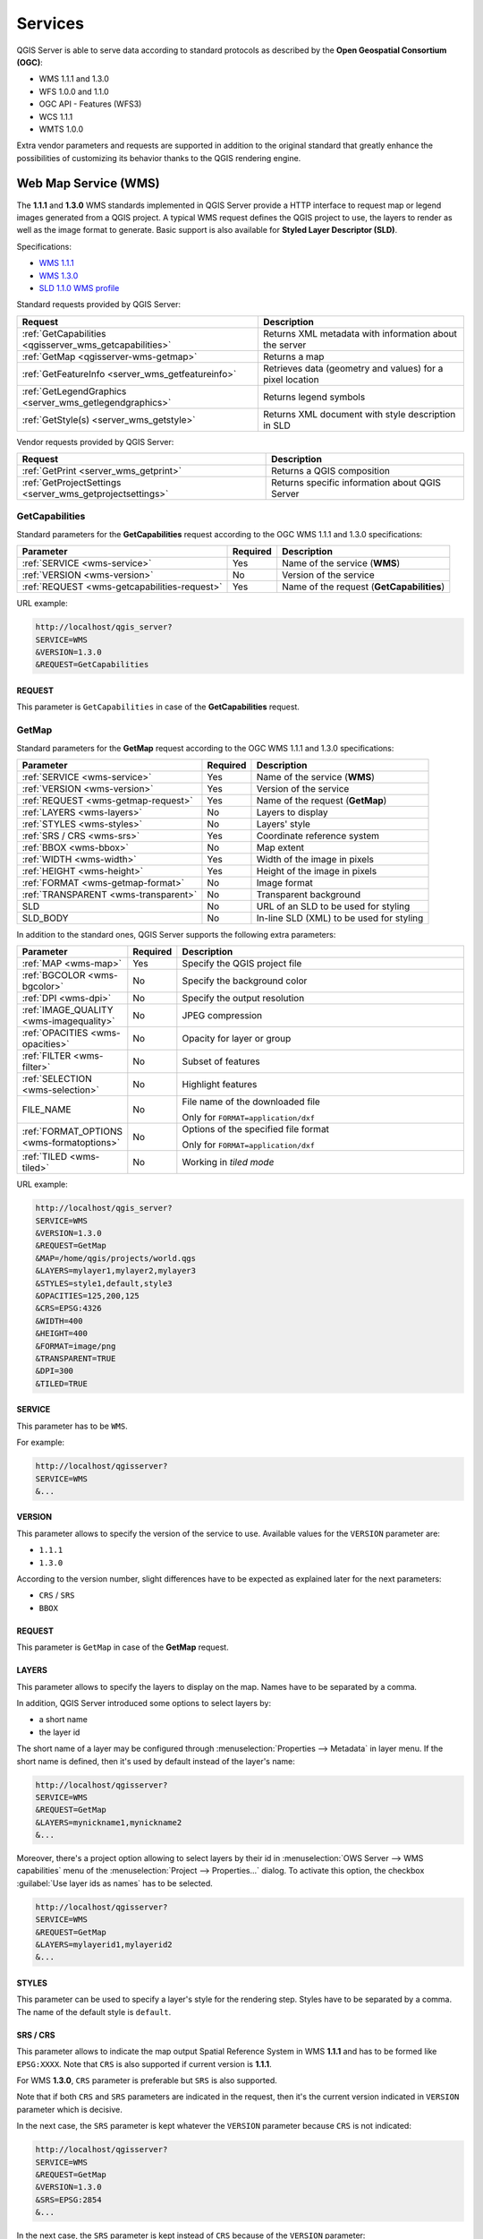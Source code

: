 ********
Services
********

.. only:: html

  .. contents::
    :local:
    :depth: 2


QGIS Server is able to serve data according to standard protocols as described
by the **Open Geospatial Consortium (OGC)**:

- WMS 1.1.1 and 1.3.0
- WFS 1.0.0 and 1.1.0
- OGC API - Features (WFS3)
- WCS 1.1.1
- WMTS 1.0.0

Extra vendor parameters and requests are supported in addition to the
original standard that greatly enhance the possibilities of customizing its
behavior thanks to the QGIS rendering engine.


Web Map Service (WMS)
=====================

The **1.1.1** and **1.3.0** WMS standards implemented in QGIS Server provide
a HTTP interface to request map or legend images generated from a QGIS project.
A typical WMS request defines the QGIS project to use, the layers to render as
well as the image format to generate. Basic support is also available for
**Styled Layer Descriptor (SLD)**.

Specifications:

- `WMS 1.1.1 <https://portal.ogc.org/files/?artifact_id=1081&amp;version=1&amp;format=pdf>`_
- `WMS 1.3.0 <https://portal.opengeospatial.org/files/?artifact_id=14416&format=pdf>`_
- `SLD 1.1.0 WMS profile <http://portal.opengeospatial.org/files/?artifact_id=22364&format=pdf>`_

Standard requests provided by QGIS Server:

.. csv-table::
   :header: "Request", "Description"
   :widths: auto

   ":ref:`GetCapabilities <qgisserver_wms_getcapabilities>`", "Returns XML metadata with information about the server"
   ":ref:`GetMap <qgisserver-wms-getmap>`", "Returns a map"
   ":ref:`GetFeatureInfo <server_wms_getfeatureinfo>`", "Retrieves data (geometry and values) for a pixel location"
   ":ref:`GetLegendGraphics <server_wms_getlegendgraphics>`", "Returns legend symbols"
   ":ref:`GetStyle(s) <server_wms_getstyle>`", "Returns XML document with style description in SLD"


Vendor requests provided by QGIS Server:

.. csv-table::
   :header: "Request", "Description"
   :widths: auto

   ":ref:`GetPrint <server_wms_getprint>`", "Returns a QGIS composition"
   ":ref:`GetProjectSettings <server_wms_getprojectsettings>`", "Returns specific information about QGIS Server"


.. _`qgisserver_wms_getcapabilities`:

GetCapabilities
---------------

Standard parameters for the **GetCapabilities** request according to the OGC
WMS 1.1.1 and 1.3.0 specifications:

.. csv-table::
   :header: "Parameter", "Required", "Description"
   :widths: auto

   ":ref:`SERVICE <wms-service>`", "Yes", "Name of the service (**WMS**)"
   ":ref:`VERSION <wms-version>`", "No", "Version of the service"
   ":ref:`REQUEST <wms-getcapabilities-request>`", "Yes", "Name of the request (**GetCapabilities**)"

URL example:

.. code-block:: none

  http://localhost/qgis_server?
  SERVICE=WMS
  &VERSION=1.3.0
  &REQUEST=GetCapabilities


.. _`wms-getcapabilities-request`:

REQUEST
^^^^^^^

This parameter is ``GetCapabilities`` in case of the **GetCapabilities**
request.



.. _`qgisserver-wms-getmap`:

GetMap
------

Standard parameters for the **GetMap** request according to the OGC
WMS 1.1.1 and 1.3.0 specifications:

.. csv-table::
   :header: "Parameter", "Required", "Description"
   :widths: auto

   ":ref:`SERVICE <wms-service>`", "Yes", "Name of the service (**WMS**)"
   ":ref:`VERSION <wms-version>`", "Yes", "Version of the service"
   ":ref:`REQUEST <wms-getmap-request>`", "Yes", "Name of the request (**GetMap**)"
   ":ref:`LAYERS <wms-layers>` ", "No", "Layers to display"
   ":ref:`STYLES <wms-styles>`", "No", "Layers' style"
   ":ref:`SRS / CRS <wms-srs>`", "Yes", "Coordinate reference system"
   ":ref:`BBOX <wms-bbox>`", "No", "Map extent"
   ":ref:`WIDTH <wms-width>`", "Yes", "Width of the image in pixels"
   ":ref:`HEIGHT <wms-height>`", "Yes", "Height of the image in pixels"
   ":ref:`FORMAT <wms-getmap-format>`", "No", "Image format"
   ":ref:`TRANSPARENT <wms-transparent>`", "No", "Transparent background"
   "SLD", "No", "URL of an SLD to be used for styling"
   "SLD_BODY", "No", "In-line SLD (XML) to be used for styling"


In addition to the standard ones, QGIS Server supports the following
extra parameters:


.. csv-table::
   :header: "Parameter", "Required", "Description"
   :widths: 20, 10, 65

   ":ref:`MAP <wms-map>`", "Yes", "Specify the QGIS project file"
   ":ref:`BGCOLOR <wms-bgcolor>`", "No", "Specify the background color"
   ":ref:`DPI <wms-dpi>`", "No", "Specify the output resolution"
   ":ref:`IMAGE_QUALITY <wms-imagequality>`", "No", "JPEG compression"
   ":ref:`OPACITIES <wms-opacities>`", "No", "Opacity for layer or group"
   ":ref:`FILTER <wms-filter>`", "No", "Subset of features"
   ":ref:`SELECTION <wms-selection>`", "No", "Highlight features"
   "FILE_NAME", "No", "File name of the downloaded file

   Only for ``FORMAT=application/dxf``"
   ":ref:`FORMAT_OPTIONS <wms-formatoptions>`", "No", "Options of the specified file format

   Only for ``FORMAT=application/dxf``"
   ":ref:`TILED <wms-tiled>`", "No", "Working in *tiled mode*"

URL example:

.. code-block:: none

  http://localhost/qgis_server?
  SERVICE=WMS
  &VERSION=1.3.0
  &REQUEST=GetMap
  &MAP=/home/qgis/projects/world.qgs
  &LAYERS=mylayer1,mylayer2,mylayer3
  &STYLES=style1,default,style3
  &OPACITIES=125,200,125
  &CRS=EPSG:4326
  &WIDTH=400
  &HEIGHT=400
  &FORMAT=image/png
  &TRANSPARENT=TRUE
  &DPI=300
  &TILED=TRUE


.. _`wms-service`:

SERVICE
^^^^^^^

This parameter has to be ``WMS``.

For example:

.. code-block:: none

  http://localhost/qgisserver?
  SERVICE=WMS
  &...


.. _`wms-version`:

VERSION
^^^^^^^

This parameter allows to specify the version of the service to use.
Available values for the ``VERSION`` parameter are:

- ``1.1.1``
- ``1.3.0``

According to the version number, slight differences have to be expected
as explained later for the next parameters:

- ``CRS`` / ``SRS``
- ``BBOX``


.. _`wms-getmap-request`:

REQUEST
^^^^^^^

This parameter is ``GetMap`` in case of the **GetMap** request.


.. _`wms-layers`:

LAYERS
^^^^^^

This parameter allows to specify the layers to display on the map.
Names have to be separated by a comma.

In addition, QGIS Server introduced some options to select layers by:

* a short name
* the layer id

The short name of a layer may be configured through
:menuselection:`Properties --> Metadata` in layer menu.
If the short name is defined, then it's used by default instead of the
layer's name:

.. code-block:: none

  http://localhost/qgisserver?
  SERVICE=WMS
  &REQUEST=GetMap
  &LAYERS=mynickname1,mynickname2
  &...

Moreover, there's a project option allowing to select layers by their
id in :menuselection:`OWS Server --> WMS capabilities` menu of the
:menuselection:`Project --> Properties...` dialog.
To activate this option, the checkbox
:guilabel:`Use layer ids as names` has to be selected.

.. code-block:: none

  http://localhost/qgisserver?
  SERVICE=WMS
  &REQUEST=GetMap
  &LAYERS=mylayerid1,mylayerid2
  &...


.. _`wms-styles`:

STYLES
^^^^^^

This parameter can be used to specify a layer's style for the
rendering step.
Styles have to be separated by a comma. The name of the default style
is ``default``.


.. _`wms-srs`:

SRS / CRS
^^^^^^^^^

This parameter allows to indicate the map output Spatial Reference
System in WMS **1.1.1** and has to be formed like ``EPSG:XXXX``.
Note that ``CRS`` is also supported if current version is **1.1.1**.

For WMS **1.3.0**, ``CRS`` parameter is preferable but ``SRS`` is also
supported.

Note that if both ``CRS`` and ``SRS`` parameters are indicated in the
request, then it's the current version indicated in ``VERSION``
parameter which is decisive.

In the next case, the ``SRS`` parameter is kept whatever the
``VERSION`` parameter because ``CRS`` is not indicated:

.. code-block:: none

  http://localhost/qgisserver?
  SERVICE=WMS
  &REQUEST=GetMap
  &VERSION=1.3.0
  &SRS=EPSG:2854
  &...

In the next case, the ``SRS`` parameter is kept instead of ``CRS``
because of the ``VERSION`` parameter:

.. code-block:: none

  http://localhost/qgisserver?
  SERVICE=WMS
  &REQUEST=GetMap
  &VERSION=1.1.1
  &CRS=EPSG:4326
  &SRS=EPSG:2854
  &...

In the next case, the ``CRS`` parameter is kept instead of ``SRS``
because of the ``VERSION`` parameter:

.. code-block:: none

  http://localhost/qgisserver?
  SERVICE=WMS
  &REQUEST=GetMap
  &VERSION=1.3.0
  &CRS=EPSG:4326
  &SRS=EPSG:2854
  &...


.. _`wms-bbox`:

BBOX
^^^^

This parameter allows to specify the map extent with units according
to the current CRS. Coordinates have to be separated by a comma.

The ``BBOX`` parameter is formed like ``min_a,min_b,max_a,max_b`` but ``a`` and
``b`` axis definition is different according to the current ``VERSION``
parameter:

* in WMS **1.1.1**, the axis ordering is always east/north
* in WMS **1.3.0**, the axis ordering depends on the CRS authority

For example in case of ``EPSG:4326`` and WMS **1.1.1**, ``a`` is the longitude
(east) and ``b`` the latitude (north), leading to a request like:

.. code-block:: none

  http://localhost/qgisserver?
  SERVICE=WMS
  &REQUEST=GetMap
  &VERSION=1.1.1
  &SRS=epsg:4326
  &BBOX=-180,-90,180,90
  &...

But in case of WMS **1.3.0**, the axis ordering defined in the EPSG database is
north/east so ``a`` is the latitude and ``b`` the longitude:

.. code-block:: none

  http://localhost/qgisserver?
  SERVICE=WMS
  &REQUEST=GetMap
  &VERSION=1.3.0
  &CRS=epsg:4326
  &BBOX=-90,-180,90,180
  &...


.. _`wms-width`:

WIDTH
^^^^^

This parameter allows to specify the width in pixels of the output
image.


.. _`wms-height`:

HEIGHT
^^^^^^

This parameter allows to specify the height in pixels of the output
image.


.. _`wms-getmap-format`:

FORMAT
^^^^^^

This parameter may be used to specify the format of map image.
Available values are:

* ``jpg``
* ``jpeg``
* ``image/jpeg``
* ``image/png``
* ``image/png; mode=1bit``
* ``image/png; mode=8bit``
* ``image/png; mode=16bit``
* ``application/dxf``
  Only layers that have read access in the WFS service are exported in
  the DXF format.

  URL example:

  .. code-block:: none

   http://localhost/qgisserver?
   SERVICE=WMS&VERSION=1.3.0
   &REQUEST=GetMap
   &FORMAT=application/dxf
   &LAYERS=Haltungen,Normschacht,Spezialbauwerke
   &STYLES=
   &CRS=EPSG%3A21781&BBOX=696136.28844801,245797.12108743,696318.91114315,245939.25832905
   &WIDTH=1042
   &HEIGHT=811
   &FORMAT_OPTIONS=MODE:SYMBOLLAYERSYMBOLOGY;SCALE:250&FILE_NAME=plan.dxf

.. _`wms-transparent`:

TRANSPARENT
^^^^^^^^^^^

This boolean parameter can be used to specify the background
transparency.
Available values are (not case sensitive):

- ``TRUE``
- ``FALSE``

However, this parameter is ignored if the format of the map image
indicated with ``FORMAT`` is different from PNG.


.. _`wms-map`:

MAP
^^^

This parameter allows to define the QGIS project file to use.

As mentioned in :ref:`GetMap parameters table <qgisserver-wms-getmap>`,
``MAP`` is mandatory because a request needs a QGIS project to
actually work.
However, the ``QGIS_PROJECT_FILE`` environment variable may be used to
define a default QGIS project.
In this specific case, ``MAP`` is not longer a required parameter.
For further information you may refer to :ref:`server_env_variables`.


.. _`wms-bgcolor`:

BGCOLOR
^^^^^^^

This parameter allows to indicate a background color for the map image.
However it cannot be combined with ``TRANSPARENT`` parameter in case of
PNG images (transparency takes priority). The colour may be literal or
in hexadecimal notation.

URL example with the literal notation:

.. code-block:: none

  http://localhost/qgisserver?
  SERVICE=WMS
  &REQUEST=GetMap
  &VERSION=1.3.0
  &BGCOLOR=green
  &...

URL example with the hexadecimal notation:

.. code-block:: none

  http://localhost/qgisserver?
  SERVICE=WMS
  &REQUEST=GetMap
  &VERSION=1.3.0
  &BGCOLOR=0x00FF00
  &...


.. _`wms-dpi`:

DPI
^^^

This parameter can be used to specify the requested output resolution.


.. _`wms-imagequality`:

IMAGE_QUALITY
^^^^^^^^^^^^^

This parameter is only used for JPEG images. By default, the JPEG
compression is ``-1``.

You can change the default per QGIS project in the
:menuselection:`OWS Server --> WMS capabilities` menu of the
:menuselection:`Project --> Properties...` dialog.
If you want to override it in a ``GetMap`` request you can do it using
the ``IMAGE_QUALITY`` parameter.


.. _`wms-opacities`:

OPACITIES
^^^^^^^^^

Comma separated list of opacity values.
Opacity can be set on layer or group level. Allowed values range from
0 (fully transparent) to 255 (fully opaque).


.. _`wms-filter`:

FILTER
^^^^^^

A subset of layers can be selected with the ``FILTER`` parameter.
The syntax is basically the same as for the QGIS subset string.
However, there are some restrictions to avoid SQL injections into
databases via QGIS Server.
If a dangerous string is found in the parameter, QGIS Server will
return the next error:

.. code-block:: none

  <ServiceExceptionReport>
    <ServiceException code="Security">The filter string XXXXXXXXX has been rejected because of security reasons.
    Note: Text strings have to be enclosed in single or double quotes. A space between each word / special character is mandatory.
    Allowed Keywords and special characters are IS,NOT,NULL,AND,OR,IN,=,<,=<,>,>=,!=,',',(,),DMETAPHONE,SOUNDEX.
    Not allowed are semicolons in the filter expression.</ServiceException>
  </ServiceExceptionReport>


URL example:

.. code-block:: none

  http://localhost/qgisserver?
  SERVICE=WMS
  &REQUEST=GetMap
  &LAYERS=mylayer1,mylayer2,mylayer3
  &FILTER=mylayer1:"col1";mylayer1,mylayer2:"col2" = 'blabla'
  &...

In this example, the same filter (field ``col2`` equals the string
``blabla``) is applied to layers ``mylayer1`` and ``mylayer2``, while
the filter on ``col1`` is only applied to ``mylayer1``.

.. note::

  It is possible to make attribute searches via GetFeatureInfo and omit
  the X/Y parameter if a FILTER is there. QGIS Server then returns info
  about the matching features and generates a combined bounding box in
  the XML output.


.. _`wms-selection`:

SELECTION
^^^^^^^^^

The ``SELECTION`` parameter can highlight features from one or more
layers.
Vector features can be selected by passing comma separated lists with
feature ids.

.. code-block:: none

  http://localhost/qgisserver?
  SERVICE=WMS
  &REQUEST=GetMap
  &LAYERS=mylayer1,mylayer2
  &SELECTION=mylayer1:3,6,9;mylayer2:1,5,6
  &...

The following image presents the response from a GetMap request using
the ``SELECTION`` option e.g.
``http://myserver.com/...&SELECTION=countries:171,65``.

As those features id's correspond in the source dataset to **France**
and **Romania** they're highlighted in yellow.

.. _figure_server_selection:

.. figure:: img/server_selection_parameter.png
  :align: center

  Server response to a GetMap request with SELECTION parameter

.. _`wms-formatoptions`:

FORMAT-OPTIONS
^^^^^^^^^^^^^^

This parameter can be used to specify options for the selected format.
Only for ``FORMAT=application/dxf``.
A list of key:value pairs separated by semicolon:

* SCALE: to be used for symbology rules, filters and styles (not
  actual scaling of the data - data remains in the original scale).
* MODE: corresponds to the export options offered in the QGIS
  Desktop DXF export dialog. Possible values are ``NOSYMBOLOGY``,
  ``FEATURESYMBOLOGY`` and ``SYMBOLLAYERSYMBOLOGY``.
* LAYERSATTRIBUTES: specify a field that contains values for DXF
  layer names - if not specified, the original QGIS layer names are used.
* USE_TITLE_AS_LAYERNAME: if enabled, the title of the layer will
  be used as layer name.
* CODEC: specify a codec to be used for encoding. Default is ``ISO-8859-1``
  check the QGIS desktop DXF export dialog for valid values.
* NO_MTEXT: Use TEXT instead of MTEXT for labels.
* FORCE_2D: Force 2D output. This is required for polyline width.

.. _`wms-tiled`:

TILED
^^^^^

For performance reasons, QGIS Server can be used in tiled mode.
In this mode, the client requests several small fixed size tiles, and assembles
them to form the whole map. Doing this, symbols at or near the
boundary between two tiles may appeared cut, because they are only present in
one of the tile.

Set the ``TILED`` parameter to ``TRUE`` to tell QGIS Server to work in
*tiled* mode, and to apply the *Tile buffer* configured in the QGIS
project (see :ref:`Creatingwmsfromproject`).

When ``TILED`` is ``TRUE`` and when a non-zero Tile buffer is
configured in the QGIS project, features outside the tile extent are
drawn to avoid cut symbols at tile boundaries.

``TILED`` defaults to ``FALSE``.


.. _server_wms_getstyle:

GetStyle(s)
-----------

Standard parameters for the **GetStyle** (or **GetStyles**) request according
to the OGC WMS 1.1.1 specifications:

.. csv-table::
   :header: "Parameter", "Required", "Description"
   :widths: auto

   ":ref:`SERVICE <wms-service>`", "Yes", "Name of the service (**WMS**)"
   ":ref:`REQUEST <wms-getstyle-request>`", "Yes", "Name of the request (**GetStyle** or **GetStyles**)"
   ":ref:`LAYERS <wms-layers>`", "Yes", "Layers to query"


URL example:

.. code-block:: none

  http://localhost/qgisserver?
  SERVICE=WMS
  &REQUEST=GetStyles
  &LAYERS=mylayer1,mylayer2

.. _`wms-getstyle-request`:

REQUEST
^^^^^^^

This parameter is ``GetStyle`` or ``GetStyles``.


.. _server_wms_getfeatureinfo:

GetFeatureInfo
--------------

Standard parameters for the **GetFeatureInfo** request according to
the OGC WMS 1.1.1 and 1.3.0 specifications:

.. csv-table::
   :header: "Parameter", "Required", "Description"
   :widths: auto

   ":ref:`SERVICE <wms-service>`", "Yes", "Name of the service (**WMS**)"
   ":ref:`VERSION <wms-version>`", "No", "Version of the service"
   ":ref:`REQUEST <wms-getfeatureinfo-request>`", "Yes", "Name of the request (**GetFeatureInfo**)"
   ":ref:`QUERY_LAYERS <wms-querylayers>`", "Yes", "Layers to query"
   ":ref:`LAYERS <wms-layers>`", "Yes", "Layers to display (identical to `QUERY_LAYERS`)"
   ":ref:`STYLES <wms-styles>`", "No", "Layers' style"
   ":ref:`SRS / CRS <wms-srs>`", "Yes", "Coordinate reference system"
   ":ref:`BBOX <wms-bbox>`", "No", "Map extent"
   ":ref:`WIDTH <wms-width>`", "Yes", "Width of the image in pixels"
   ":ref:`HEIGHT <wms-height>`", "Yes", "Height of the image in pixels"
   ":ref:`TRANSPARENT <wms-transparent>`", "No", "Transparent background"
   ":ref:`INFO_FORMAT <wms-infoformat>`", "No", "Output format"
   ":ref:`FEATURE_COUNT <wms-featurecount>`", "No", "Maximum number of features to return"
   ":ref:`I <wms-i>`", "No", "Pixel column of the point to query"
   ":ref:`X <wms-x>`", "No", "Same as `I` parameter, but in WMS 1.1.1"
   ":ref:`J <wms-j>`", "No", "Pixel row of the point to query"
   ":ref:`Y <wms-y>`", "No", "Same as `J` parameter, but in WMS 1.1.1"
   "WMS_PRECISION", "No", "The precision (number of digits) to be used
   when returning geometry (see :ref:`how to add geometry to feature response <addGeometryToFeatureResponse>`).
   The default value is ``-1`` meaning that the precision defined in the project is used."


In addition to the standard ones, QGIS Server supports the following
extra parameters:


.. csv-table::
   :header: "Parameter", "Required", "Description"
   :widths: auto

   ":ref:`MAP <wms-map>`", "Yes", "Specify the QGIS project file"
   ":ref:`FILTER <wms-filter>`", "No", "Subset of features"
   ":ref:`FI_POINT_TOLERANCE <wms-fipointtolerance>`", "No", "Tolerance in pixels for point layers"
   ":ref:`FI_LINE_TOLERANCE <wms-filinetolerance>`", "No", "Tolerance in pixels for line layers"
   ":ref:`FI_POLYGON_TOLERANCE <wms-fipolygontolerance>`", "No", "Tolerance in pixels for polygon layers"
   ":ref:`FILTER_GEOM <wms-filtergeom>`", "No", "Geometry filtering"
   ":ref:`WITH_MAPTIP <wms-withmaptip>`", "No", "Add map tips to the output"
   ":ref:`WITH_GEOMETRY <wms-withgeometry>`", "No", "Add geometry to the output"


URL example:

.. code-block:: none

  http://localhost/qgisserver?
  SERVICE=WMS
  &VERSION=1.3.0
  &REQUEST=GetMap
  &MAP=/home/qgis/projects/world.qgs
  &LAYERS=mylayer1,mylayer2,mylayer3
  &CRS=EPSG:4326
  &WIDTH=400
  &HEIGHT=400
  &INFO_FORMAT=text/xml
  &TRANSPARENT=TRUE
  &QUERY_LAYERS=mylayer1
  &FEATURE_COUNT=3
  &I=250
  &J=250


.. _`wms-getfeatureinfo-request`:

REQUEST
^^^^^^^

This parameter is ``GetFeatureInfo`` in case of the **GetFeatureInfo** request.

.. _`wms-infoformat`:

INFO_FORMAT
^^^^^^^^^^^

This parameter may be used to specify the format of the result.
Available values are:

- ``text/xml``
- ``text/html``
- ``text/plain``
- ``application/vnd.ogc.gml``
- ``application/json``

.. _`wms-querylayers`:

QUERY_LAYERS
^^^^^^^^^^^^

This parameter specifies the layers to display on the map.
Names are separated by a comma.

In addition, QGIS Server introduces options to select layers by:

* short name
* layer id

See the ``LAYERS`` parameter defined in
:ref:`GetMap <wms-layers>` for more information.

.. _`wms-featurecount`:

FEATURE_COUNT
^^^^^^^^^^^^^

This parameter specifies the maximum number of features per layer to
return.
For example if ``QUERY_LAYERS`` is set to ``layer1,layer2`` and
``FEATURE_COUNT`` is set to ``3`` then a maximum of 3 features from
layer1 will be returned.
Likewise a maximun of 3 features from layer2 will be returned.

By default, only 1 feature per layer is returned.

.. _`wms-i`:

I
^

This parameter, defined in WMS 1.3.0, allows you to specify the pixel
column of the query point.

.. _`wms-x`:

X
^

Same parameter as ``I``, but defined in WMS 1.1.1.

.. _`wms-j`:

J
^

This parameter, defined in WMS 1.3.0, allows you to specify the pixel
row of the query point.

.. _`wms-y`:

Y
^

Same parameter as ``J``, but defined in WMS 1.1.1.

.. _`wms-fipointtolerance`:

FI_POINT_TOLERANCE
^^^^^^^^^^^^^^^^^^

This parameter specifies the tolerance in pixels for point layers.

.. _`wms-filinetolerance`:

FI_LINE_TOLERANCE
^^^^^^^^^^^^^^^^^

This parameter specifies the tolerance in pixels for line layers.

.. _`wms-fipolygontolerance`:

FI_POLYGON_TOLERANCE
^^^^^^^^^^^^^^^^^^^^

This parameter specifies the tolerance in pixels for polygon layers.

.. _`wms-filtergeom`:

FILTER_GEOM
^^^^^^^^^^^

This parameter specifies a WKT geometry with which features have to
intersect.

.. _`wms-withmaptip`:

WITH_MAPTIP
^^^^^^^^^^^

This parameter specifies whether to add map tips to the output.

Available values are (not case sensitive):

- ``TRUE``
- ``FALSE``

.. _`wms-withgeometry`:

WITH_GEOMETRY
^^^^^^^^^^^^^

This parameter specifies whether to add geometries to the output. To use
this feature you must first enable the :guilabel:`Add geometry to feature response`
option in the QGIS project. See :ref:`Configure your project <Creatingwmsfromproject>`.

Available values are (not case sensitive):

- ``TRUE``
- ``FALSE``


.. _server_wms_getprint:

GetPrint
--------

QGIS Server has the capability to create print layout output in pdf or
pixel format.
Print layout windows in the published project are used as templates.
In the **GetPrint** request, the client has the possibility to specify
parameters of the contained layout maps and labels.

Parameters for the **GetPrint** request:

.. csv-table::
   :header: "Parameter", "Required", "Description"
   :widths: auto

   ":ref:`MAP <wms-map>`", "Yes", "Specify the QGIS project file"
   ":ref:`SERVICE <wms-service>`", "Yes", "Name of the service (**WMS**)"
   ":ref:`VERSION <wms-version>`", "No", "Version of the service"
   ":ref:`REQUEST <wms-getprint-request>`", "Yes", "Name of the request (**GetPrint**)"
   ":ref:`LAYERS <wms-layers>`", "No", "Layers to display"
   ":ref:`TEMPLATE <wms-template>`", "Yes", "Layout template to use"
   ":ref:`SRS / CRS <wms-srs>`", "Yes", "Coordinate reference system"
   ":ref:`FORMAT <wms-getprint-format>`", "No", "Output format"
   ":ref:`ATLAS_PK <wms-atlaspk>`", "No", "Atlas features"
   ":ref:`STYLES <wms-styles>`", "No", "Layers' style"
   ":ref:`TRANSPARENT <wms-transparent>`", "No", "Transparent background"
   ":ref:`OPACITIES <wms-opacities>`", "No", "Opacity for layer or group"
   ":ref:`SELECTION <wms-selection>`", "No", "Highlight features"
   ":ref:`mapX:EXTENT <wms-mapextent>`", "No", "Extent of the map 'X'"
   ":ref:`mapX:LAYERS <wms-maplayers>`", "No", "Layers of the map 'X'"
   ":ref:`mapX:STYLES <wms-mapstyles>`", "No", "Layers' style of the map 'X'"
   ":ref:`mapX:SCALE <wms-mapscale>`", "No", "Layers' scale of the map 'X'"
   ":ref:`mapX:ROTATION <wms-maprotation>`", "No", "Rotation  of the map 'X'"
   ":ref:`mapX:GRID_INTERVAL_X <wms-mapgridintervalx>`", "No", "Grid interval on x axis of the map 'X'"
   ":ref:`mapX:GRID_INTERVAL_Y <wms-mapgridintervaly>`", "No", "Grid interval on y axis of the map 'X'"


URL example:

.. code-block:: none

  http://localhost/qgisserver?
  SERVICE=WMS
  &VERSION=1.3.0
  &REQUEST=GetPrint
  &MAP=/home/qgis/projects/world.qgs
  &CRS=EPSG:4326
  &FORMAT=png
  &TEMPLATE=Layout%201
  &map0:EXTENT=-180,-90,180,90
  &map0:LAYERS=mylayer1,mylayer2,mylayer3
  &map0:OPACITIES=125,200,125
  &map0:ROTATION=45

Note that the layout template may contain more than one map.
In this way, if you want to configure a specific map, you have to use
``mapX:`` parameters where ``X`` is a positive number that you can
retrieve thanks to the **GetProjectSettings** request.

For example:

.. code-block:: xml

    <WMS_Capabilities>
    ...
    <ComposerTemplates xsi:type="wms:_ExtendedCapabilities">
    <ComposerTemplate width="297" height="210" name="Druckzusammenstellung 1">
    <ComposerMap width="171" height="133" name="map0"/>
    <ComposerMap width="49" height="46" name="map1"/></ComposerTemplate>
    </ComposerTemplates>
    ...
    </WMS_Capabilities>


.. _`wms-getprint-request`:

REQUEST
^^^^^^^

This parameter has to be ``GetPrint`` for the **GetPrint** request.

.. _`wms-template`:

TEMPLATE
^^^^^^^^

This parameter can be used to specify the name of a layout template
to use for printing.

.. _`wms-getprint-format`:

FORMAT
^^^^^^

This parameter specifies the format of map image. Available values are:

- ``png`` (default value)
- ``image/png``
- ``jpg``
- ``jpeg``
- ``image/jpeg``
- ``svg``
- ``image/svg``
- ``image/svg+xml``
- ``pdf``
- ``application/pdf``

If the ``FORMAT`` parameter is different from one of these values,
then an exception is returned.

.. _`wms-atlaspk`:

ATLAS_PK
^^^^^^^^

This parameter allows activation of Atlas rendering by indicating
which features we want to print.
In order to retrieve an atlas with all features, the ``*`` symbol may
be used (according to the maximum number of features allowed in the
project configuration).

When ``FORMAT`` is ``pdf``, a single PDF document combining the feature
pages is returned.
For all other formats, a single page is returned.

.. _`wms-mapextent`:

mapX:EXTENT
^^^^^^^^^^^

This parameter specifies the extent for a layout map item as
xmin,ymin,xmax,ymax.

.. _`wms-maprotation`:

mapX:ROTATION
^^^^^^^^^^^^^

This parameter specifies the map rotation in degrees.

.. _`wms-mapgridintervalx`:

mapX:GRID_INTERVAL_X
^^^^^^^^^^^^^^^^^^^^

This parameter specifies the grid line density in the X direction.

.. _`wms-mapgridintervaly`:

mapX:GRID_INTERVAL_Y
^^^^^^^^^^^^^^^^^^^^

This parameter specifies the grid line density in the Y direction.

.. _`wms-mapscale`:

mapX:SCALE
^^^^^^^^^^

This parameter specifies the map scale for a layout map item.
This is useful to ensure scale based visibility of layers and
labels even if client and server may have different algorithms to
calculate the scale denominator.

.. _`wms-maplayers`:

mapX:LAYERS
^^^^^^^^^^^

This parameter specifies the layers for a layout map item. See
:ref:`GetMap Layers <wms-layers>` for more information on
this parameter.

.. _`wms-mapstyles`:

mapX:STYLES
^^^^^^^^^^^

This parameter specifies the layers' styles defined in a specific
layout map item.
See :ref:`GetMap Styles <wms-styles>` for more information on
this parameter.


.. _server_wms_getlegendgraphics:

GetLegendGraphics
-----------------

Several additional parameters are available to change the size of the
legend elements:

* **BOXSPACE** space between legend frame and content (mm)
* **FORMAT**, ``image/jpeg``, ``image/png`` or ``application/json``.
  For JSON, symbols are encoded with Base64 and most other options related to
  layout or fonts are not taken into account because the legend must be built
  on the client side.
* **LAYERSPACE** vertical space between layers (mm)
* **LAYERTITLESPACE** vertical space between layer title and items
  following (mm)
* **SYMBOLSPACE** vertical space between symbol and item following
  (mm)
* **ICONLABELSPACE** horizontal space between symbol and label text
  (mm)
* **SYMBOLWIDTH** width of the symbol preview (mm)
* **SYMBOLHEIGHT** height of the symbol preview (mm)

These parameters change the font properties for layer titles and item
labels:

* **LAYERFONTFAMILY / ITEMFONTFAMILY** font family for layer
  title / item text
* **LAYERFONTBOLD / ITEMFONTBOLD** ``TRUE`` to use a bold font
* **LAYERFONTSIZE / ITEMFONTSIZE** Font size in point
* **LAYERFONTITALIC / ITEMFONTITALIC** ``TRUE`` to use italic font
* **LAYERFONTCOLOR / ITEMFONTCOLOR** Hex color code (e.g. ``#FF0000``
  for red)
* **LAYERTITLE** ``FALSE`` to get only the legend graphics without layer title
* **RULELABEL**:

  * ``FALSE`` legend graphics without item labels
  * ``AUTO`` hide item label for layers with :guilabel:`Single symbol` rendering

Content based legend. These parameters let the client request a legend
showing only the symbols for the features falling into the requested
area:

* **BBOX** the geographical area for which the legend should be built
* **CRS / SRS** the coordinate reference system adopted to define the
  BBOX coordinates
* **SRCWIDTH / SRCHEIGHT** if set these should match the WIDTH and HEIGHT
  parameters of the GetMap request, to let QGIS Server scale symbols according
  to the map view image size.

Content based legend features are based on the `UMN MapServer
implementation:
<https://www.mapserver.org/development/rfc/ms-rfc-101.html>`_

* **SHOWFEATURECOUNT** if set to ``TRUE`` adds in the legend the
  feature count of the features like in the following image:

  .. figure:: img/getfeaturecount_legend.png
    :align: center

* **RULE** set it to a given rule name to get only the named rule symbol
* **WIDTH/HEIGHT** the generated legend image size if the **RULE** parameter is set


.. _server_wms_getprojectsettings:

GetProjectSettings
------------------

This request type works similar to **GetCapabilities**, but it is more
specific to QGIS Server and allows a client to read additional
information which is not available in the GetCapabilities output:

* initial visibility of layers
* information about vector attributes and their edit types
* information about layer order and drawing order
* list of layers published in WFS
* show if a group in the layer tree is :ref:`mutually exclusive <group_layers_interact>`


Web Feature Service (WFS)
=========================

The **1.0.0** and **1.1.0** WFS standards implemented in QGIS Server
provide a HTTP interface to query geographic features from a QGIS
project.
A typical WFS request defines the QGIS project to use and the layer to
query.

Specifications document according to the version number of the service:

- `WFS 1.0.0 <http://portal.opengeospatial.org/files/?artifact_id=7176>`_
- `WFS 1.1.0 <http://portal.opengeospatial.org/files/?artifact_id=8339>`_

Standard requests provided by QGIS Server:

.. csv-table::
   :header: "Request", "Description"
   :widths: auto

   "GetCapabilities", "Returns XML metadata with information about the server"
   "GetFeature", "Returns a selection of features"
   "DescribeFeatureType", "Returns a description of feature types and properties"
   "Transaction", "Allows features to be inserted, updated or deleted"


.. _`qgisserver-wfs-getfeature`:

GetFeature
----------

Standard parameters for the **GetFeature** request according to the
OGC WFS 1.0.0 and 1.1.0 specifications:

.. csv-table::
   :header: "Parameter", "Required", "Description"
   :widths: auto

   "SERVICE", "Yes", "Name of the service"
   "VERSION", "No", "Version of the service"
   "REQUEST", "Yes", "Name of the request"
   "TYPENAME", "No", "Name of layers"
   "OUTPUTFORMAT", "No", "Output Format"
   "RESULTTYPE", "No", "Type of the result"
   "PROPERTYNAME", "No", "Name of properties to return"
   "MAXFEATURES", "No", "Maximum number of features to return"
   "SRSNAME", "No", "Coordinate reference system"
   "FEATUREID", "No", "Filter the features by ids"
   "FILTER", "No", "OGC Filter Encoding"
   "BBOX", "No", "Map Extent"
   "SORTBY", "No", "Sort the results"


In addition to the standard ones, QGIS Server supports the following
extra parameters:


.. csv-table::
   :header: "Parameter", "Required", "Description"
   :widths: auto

   "MAP", "Yes", "Specify the QGIS project file"
   "STARTINDEX", "No", "Paging"
   "GEOMETRYNAME", "No", "Type of geometry to return"
   "EXP_FILTER", "No", "Expression filtering"


SERVICE
^^^^^^^

This parameter has to be ``WFS`` in case of the **GetFeature**
request.

For example:

.. code-block:: none

  http://localhost/qgisserver?
  SERVICE=WFS
  &...


VERSION
^^^^^^^

This parameter allows to specify the version of the service to use.
Available values for the ``VERSION`` parameter are:

- ``1.0.0``
- ``1.1.0``

If no version is indicated in the request, then ``1.1.0`` is used by
default.

URL example:

.. code-block:: none

  http://localhost/qgisserver?
  SERVICE=WFS
  &VERSION=1.1.0
  &...


REQUEST
^^^^^^^

This parameter is ``GetFeature`` in case of the **GetFeature**
request.

URL example:

.. code-block:: none

  http://localhost/qgisserver?
  SERVICE=WFS
  &VERSION=1.1.0
  &REQUEST=GetFeature
  &...


RESULTTYPE
^^^^^^^^^^

This parameter may be used to specify the kind of result to return.
Available values are:

- ``results``: the default behavior
- ``hits``: returns only a feature count

URL example:

.. code-block:: none

  http://localhost/qgisserver?
  SERVICE=WFS
  &VERSION=1.1.0
  &REQUEST=GetFeature
  &RESULTTYPE=hits
  &...


GEOMETRYNAME
^^^^^^^^^^^^

This parameter can be used to specify the kind of geometry to return
for features. Available values are:

- ``extent``
- ``centroid``
- ``none``

URL example:

.. code-block:: none

  http://localhost/qgisserver?
  SERVICE=WFS
  &VERSION=1.1.0
  &REQUEST=GetFeature
  &GEOMETRYNAME=centroid
  &...



STARTINDEX
^^^^^^^^^^

This parameter is standard in WFS 2.0, but it's an extension for WFS
1.0.0.
Actually, it can be used to skip some features in the result set and
in combination with ``MAXFEATURES``, it provides the ability to page
through results.

URL example:

.. code-block:: none

  http://localhost/qgisserver?
  SERVICE=WFS
  &VERSION=1.1.0
  &REQUEST=GetFeature
  &STARTINDEX=2
  &...


Web Map Tile Service (WMTS)
===========================

The **1.0.0** WMTS standard implemented in QGIS Server provides a HTTP
interface to request tiled map images generated from a QGIS project.
A typical WMTS request defined the QGIS project to use, some WMS
parameters like layers to render, as well as tile parameters.

Specifications document of the service:

- `WMTS 1.0.0 <http://portal.opengeospatial.org/files/?artifact_id=35326>`_

Standard requests provided by QGIS Server:

.. csv-table::
   :header: "Request", "Description"
   :widths: auto

   "GetCapabilities", "Returns XML metadata with information about the server"
   "GetTile", "Returns a tile"
   "GetFeatureInfo", "Retrieves data (geometry and values) for a pixel location"


.. _`qgisserver-wmts-getcapabilities`:

GetCapabilities
---------------

Standard parameters for the **GetCapabilities** request according to
the OGC WMTS 1.0.0 specifications:

.. csv-table::
   :header: "Parameter", "Required", "Description"
   :widths: auto

   "SERVICE", "Yes", "Name of the service (WMTS)"
   "REQUEST", "Yes", "Name of the request (GetCapabilities)"


In addition to the standard ones, QGIS Server supports the following extra
parameters:


.. csv-table::
   :header: "Parameter", "Required", "Description"
   :widths: auto

   "MAP", "Yes", "Specify the QGIS project file"


URL example:

.. code-block:: none

  http://localhost/qgisserver?
  SERVICE=WMTS
  &REQUEST=GetCapabilities
  &MAP=/home/qgis/projects/world.qgs


SERVICE
^^^^^^^

This parameter has to be ``WMTS`` in case of the **GetCapabilities**
request.


REQUEST
^^^^^^^

This parameter is ``GetCapabilities`` in case of the
**GetCapabilities** request.


MAP
^^^

This parameter allows to define the QGIS project file to use.


.. _`qgisserver-wmts-gettile`:

GetTile
-------

Standard parameters for the **GetTile** request according to the
OGC WMTS 1.0.0 specifications:

.. csv-table::
   :header: "Parameter", "Required", "Description"
   :widths: auto

   "SERVICE", "Yes", "Name of the service (WMTS)"
   "REQUEST", "Yes", "Name of the request (GetTile)"
   "LAYER", "Yes", "Layer identifier"
   "FORMAT", "Yes", "Output format of the tile"
   "TILEMATRIXSET", "Yes", "Name of the pyramid"
   "TILEMATRIX", "Yes", "Meshing"
   "TILEROW", "Yes", "Row coordinate in the mesh"
   "TILECOL", "Yes", "Column coordinate in the mesh"


In addition to the standard ones, QGIS Server supports the following
extra parameters:


.. csv-table::
   :header: "Parameter", "Required", "Description"
   :widths: auto

   "MAP", "Yes", "Specify the QGIS project file"


URL example:

.. code-block:: none

  http://localhost/qgisserver?
  SERVICE=WMTS
  &REQUEST=GetTile
  &MAP=/home/qgis/projects/world.qgs
  &LAYER=mylayer
  &FORMAT=image/png
  &TILEMATRIXSET=EPSG:4326
  &TILEROW=0
  &TILECOL=0


SERVICE
^^^^^^^

This parameter has to be ``WMTS`` in case of the **GetTile** request.


REQUEST
^^^^^^^

This parameter is ``GetTile`` in case of the **GetTile** request.


LAYER
^^^^^

This parameter allows to specify the layer to display on the tile.

In addition, QGIS Server introduced some options to select a layer
by:

* a short name
* the layer id

The short name of a layer may be configured through
:menuselection:`Properties --> Metadata` in layer menu. If the short
name is defined, then it's used by default instead of the layer's name:

.. code-block:: none

  http://localhost/qgisserver?
  SERVICE=WMTS
  &REQUEST=GetTile
  &LAYER=mynickname
  &...

Moreover, there's a project option allowing to select layers by their
id in :menuselection:`OWS Server --> WMS capabilities` menu of the
:menuselection:`Project --> Project Properties` dialog. To activate
this option, the checkbox :guilabel:`Use layer ids as names` has to be
selected.

.. code-block:: none

  http://localhost/qgisserver?
  SERVICE=WMTS
  &REQUEST=GetTile
  &LAYER=mylayerid1
  &...


FORMAT
^^^^^^

This parameter may be used to specify the format of tile image.
Available values are:

- ``jpg``
- ``jpeg``
- ``image/jpeg``
- ``image/png``

If the ``FORMAT`` parameter is different from one of these values, then
the default format PNG is used instead.


TILEMATRIXSET
^^^^^^^^^^^^^

This parameter defines the CRS to use when computing the underlying
pyramid. Format: ``EPSG:XXXX``.


TILEMATRIX
^^^^^^^^^^

This parameter allows to define the matrix to use for the output tile.


TILEROW
^^^^^^^

This parameter allows to select the row of the tile to get within the
matrix.


TILECOL
^^^^^^^

This parameter allows to select the column of the tile to get within
the matrix.


MAP
^^^

This parameter allows to define the QGIS project file to use.

As mentioned in :ref:`GetMap parameters table <qgisserver-wms-getmap>`,
``MAP`` is mandatory because a request needs a QGIS project to
actually work.
However, the ``QGIS_PROJECT_FILE`` environment variable may be used to
define a default QGIS project.
In this specific case, ``MAP`` is not longer a required parameter.
For further information you may refer to :ref:`server_env_variables`.


.. _`qgisserver-wmts-getfeatureinfo`:

GetFeatureInfo
--------------

Standard parameters for the **GetFeatureInfo** request according to
the OGC WMTS 1.0.0 specification:

.. csv-table::
   :header: "Parameter", "Required", "Description"
   :widths: auto

   "SERVICE", "Yes", "Name of the service (WMTS)"
   "REQUEST", "Yes", "Name of the request (GetFeatureInfo)"
   "LAYER", "Yes", "Layer identifier"
   "INFOFORMAT", "No", "Output format"
   "I", "No", "X coordinate of a pixel"
   "J", "No", "Y coordinate of a pixel"
   "TILEMATRIXSET", "Yes", ":ref:`See GetTile <qgisserver-wmts-gettile>`"
   "TILEMATRIX", "Yes", ":ref:`See GetTile <qgisserver-wmts-gettile>`"
   "TILEROW", "Yes", ":ref:`See GetTile <qgisserver-wmts-gettile>`"
   "TILECOL", "Yes", ":ref:`See GetTile <qgisserver-wmts-gettile>`"


In addition to the standard ones, QGIS Server supports the following
extra parameters:


.. csv-table::
   :header: "Parameter", "Required", "Description"
   :widths: auto

   "MAP", "Yes", "Specify the QGIS project file"


URL example:

.. code-block:: none

  http://localhost/qgisserver?
  SERVICE=WMTS
  &REQUEST=GetFeatureInfo
  &MAP=/home/qgis/projects/world.qgs
  &LAYER=mylayer
  &INFOFORMAT=image/html
  &I=10
  &J=5


SERVICE
^^^^^^^

This parameter has to be ``WMTS`` in case of the **GetFeatureInfo**
request.


REQUEST
^^^^^^^

This parameter is ``GetFeatureInfo`` in case of the
**GetFeatureInfo** request.


MAP
^^^

This parameter allows to define the QGIS project file to use.

As mentioned in :ref:`GetMap parameters table <qgisserver-wms-getmap>`,
``MAP`` is mandatory because a request needs a QGIS project to
actually work.
However, the ``QGIS_PROJECT_FILE`` environment variable may be used to
define a default QGIS project.
In this specific case, ``MAP`` is not longer a required parameter.
For further information you may refer to :ref:`server_env_variables`.


LAYER
^^^^^

This parameter allows to specify the layer to display on the tile.

In addition, QGIS Server introduced some options to select a layer by:

* a short name
* the layer id

The short name of a layer may be configured through
:menuselection:`Properties --> Metadata` in layer menu. If the short
name is defined, then it's used by default instead of the layer's
name:

.. code-block:: none

  http://localhost/qgisserver?
  SERVICE=WMTS
  &REQUEST=GetFeatureInfo
  &LAYER=mynickname
  &...

Moreover, there's a project option allowing to select layers by their
id in :menuselection:`OWS Server --> WMS capabilities` menu of the
:menuselection:`Project --> Project Properties` dialog. To activate
this option, the checkbox :guilabel:`Use layer ids as names` has to be
selected.

.. code-block:: none

  http://localhost/qgisserver?
  SERVICE=WMTS
  &REQUEST=GetFeatureInfo
  &LAYER=mylayerid1
  &...


INFOFORMAT
^^^^^^^^^^

This parameter allows to define the output format of the result.
Available values are:

- ``text/xml``
- ``text/html``
- ``text/plain``
- ``application/vnd.ogc.gml``

The default value is ``text/plain``.


I
^

This parameter allows to define the X coordinate of the pixel for
which we want to retrieve underlying information.


J
^

This parameter allows to define the Y coordinate of the pixel for
which we want to retrieve underlying information.


.. _`ogc_api_features`:

WFS3 (OGC API Features)
==============================================

WFS3 is the first implementation of the new generation of OGC
protocols.
It is described by the `OGC API - Features - Part 1: Core
<http://docs.opengeospatial.org/is/17-069r3/17-069r3.html>`_ document.

Here is a quick informal summary of the most important differences
between the well known WFS protocol and WFS3:

- WFS3 is based on a
  `REST <https://en.wikipedia.org/wiki/Representational_state_transfer>`_
  API
- WFS3 API must follow the
  `OPENAPI <https://en.wikipedia.org/wiki/OpenAPI_Specification>`_
  specifications
- WFS3 supports multiple output formats but it does not dictate any
  (only GeoJSON and HTML are currently available in QGIS WFS3) and it
  uses `content negotiation
  <https://en.wikipedia.org/wiki/Content_negotiation>`_ to determine
  which format is to be served to the client
- JSON and HTML are first class citizens in WFS3
- WFS3 is self-documenting (through the ``/api`` endpoint)
- WFS3 is fully navigable (through links) and browsable

.. important::

    While the WFS3 implementation in QGIS can make use of the ``MAP``
    parameter to specify the project file, no extra query parameters
    are allowed by the OPENAPI specification.
    For this reason it is strongly recommended that ``MAP`` is not
    exposed in the URL and the project file is specified in the
    environment by other means (i.e. setting ``QGIS_PROJECT_FILE``
    in the environment through a web server rewrite rule).


.. note::

    The **API** endpoint provides comprehensive documentation of all
    supported parameters and output formats of your service.
    The following paragraphs will only describe the most important ones.


Resource representation
-----------------------

The QGIS Server WFS3 implementation currently supports the following
resource representation (output) formats:

- HTML
- JSON

The format that is actually served will depend on content negotiation,
but a specific format can be explicitly requested by appending a format
specifier to the endpoints.

Supported format specifier extensions are:

- ``.json``
- ``.html``

Additional format specifier aliases may be defined by specific
endpoints:

- ``.openapi``: alias for ``.json`` supported by the **API** endpoint
- ``.geojson``: alias for ``.json`` supported by the **Features** and
  **Feature** endpoints

.. _wfs3_endpoints:

Endpoints
--------------------

The API provides a list of endpoints that the clients can retrieve.
The system is designed in such a way that every response provides a set
of links to navigate through all the provided resources.

Endpoints points provided by the QGIS implementation are:

.. csv-table::
   :header: "Name", "Path", "Description"
   :widths: auto

   "Landing Page", "``/``", "General information about the service and
   provides links to all available endpoints"
   "Conformance", "``/conformance``", "Information about the
   conformance of the service to the standards"
   "API", "``/api``", "Full description of the endpoints provided by
   the service and the returned documents structure"
   "Collections", "``/collections``", "List of all collections (i.e.
   'vector layers') provided by the service"
   "Collection", "``/collections/{collectionId}``", "Information about a
   collection (name, metadata, extent etc.)"
   "Features", "``/collections/{collectionId}/items``", "List of the
   features provided by the collection"
   "Feature", "``/collections/{collectionId}/items/{featureId}``", "Information
   about a single feature"


Landing Page
^^^^^^^^^^^^^^^^^^^^

The main endpoint is the **Landing Page**. From that page it is
possible to navigate to all the available service endpoints.
The **Landing Page** must provide links to

- the API definition (path ``/api`` link relations ``service-desc``
  and ``service-doc``),
- the Conformance declaration (path ``/conformance``, link relation
  ``conformance``), and
- the Collections (path ``/collections``, link relation ``data``).

.. _figure_server_wfs3_landing_page:

.. figure:: img/server_wfs3_landing_page.png
   :align: center

   Server WFS3 landing page

.. _`ogc_api_features_api_definition`:

API Definition
^^^^^^^^^^^^^^^^^^^^

The **API Definition** is an OPENAPI-compliant description of the
API provided by the service.
In its HTML representation it is a browsable page where all the
endpoints and their response formats are accurately listed and
documented.
The path of this endpoint is ``/api``.

The API definition provides a comprehensive and authoritative
documentation of the service, including all supported parameters and
returned formats.

.. note::

    This endpoint is analogue to WFS's ``GetCapabilities``

Collections list
^^^^^^^^^^^^^^^^^^^^

The collections endpoint provides a list of all the collections
available in the service.
Since the service "serves" a single QGIS project the collections are
the vector layers from the current project (if they were published as
WFS in the project properties).
The path of this endpoint is ``/collections/``.

.. _figure_server_wfs3_collections:

.. figure:: img/server_wfs3_collections.png
   :align: center

   Server WFS3 collections list page


Collection detail
^^^^^^^^^^^^^^^^^^^^^

While the collections endpoint does not provide detailed information
about each available collection, that information is available in the
``/collections/{collectionId}`` endpoints.
Typical information includes the extent, a description, CRSs and other
metadata.

The HTML representation also provides a browsable map with the
available features.


.. _figure_server_wfs3_collection:

.. figure:: img/server_wfs3_collection.png
   :align: center

   Server WFS3 collection detail page


.. _`ogc_api_features_features_list`:

Features list
^^^^^^^^^^^^^^^^^^^^^

This endpoint provides a list of all features in a collection knowing
the collection ID.
The path of this endpoint is ``/collections/{collectionId}/items``.

The HTML representation also provides a browsable map with the
available features.


.. note::

    This endpoint is analogue to ``GetFeature`` in  WFS 1 and WFS 2.


.. _figure_server_wfs3_features:

.. figure:: img/server_wfs3_features.png
   :align: center

   Server WFS3 features list page


Feature detail
^^^^^^^^^^^^^^^^^^^^^^^

This endpoint provides all the available information about a
single feature, including the feature attributes and its geometry.
The path of this endpoint is
``/collections/{collectionId}/items/{itemId}``.

The HTML representation also provides a browsable map with the
feature geometry.


.. _figure_server_wfs3_feature:

.. figure:: img/server_wfs3_feature.png
   :align: center

   Server WFS3 feature detail page



Pagination
--------------------

Pagination of a long list of features is implemented in the OGC API
through ``next`` and ``prev`` links, QGIS server constructs these
links by appending ``limit`` and ``offset`` as query string
parameters.

URL example:

.. code-block:: none

    http://localhost/qgisserver/wfs3/collection_one/items.json?offset=10&limit=10

.. note::

    The maximum acceptable value for ``limit`` can be configured with
    the ``QGIS_SERVER_API_WFS3_MAX_LIMIT`` server configuration setting
    (see: :ref:`qgis-server-envvar`).


Feature filtering
--------------------

The features available in a collection can be filtered/searched by
specifying one or more filters.


Date and time filter
^^^^^^^^^^^^^^^^^^^^
Collections with date and/or datetime attributes can be filtered by
specifying a ``datetime`` argument in the query string.
By default the first date/datetime field is used for filtering.
This behavior can be configured by setting a "Date" or "Time"
dimension in the :menuselection:`QGIS Server --> Dimension` section of
the layer properties dialog.

The date and time filtering syntax is fully described in the
:ref:`ogc_api_features_api_definition` and also supports ranges (begin
and end values are included) in addition to single values.


URL examples:

Returns only the features with date dimension matching ``2019-01-01``

.. code-block:: none

    http://localhost/qgisserver/wfs3/collection_one/items.json?datetime=2019-01-01

Returns only the features with datetime dimension matching
``2019-01-01T01:01:01``

.. code-block:: none

    http://localhost/qgisserver/wfs3/collection_one/items.json?datetime=2019-01-01T01:01:01

Returns only the features with datetime dimension in the range
``2019-01-01T01:01:01`` - ``2019-01-01T12:00:00``

.. code-block:: none

    http://localhost/qgisserver/wfs3/collection_one/items.json?datetime=2019-01-01T01:01:01/2019-01-01T12:00:00


Bounding box filter
^^^^^^^^^^^^^^^^^^^^

A bounding box spatial filter can be specified with the ``bbox`` parameter:

The order of the comma separated elements is:

- Lower left corner, WGS 84 longitude
- Lower left corner, WGS 84 latitude
- Upper right corner, WGS 84 longitude
- Upper right corner, WGS 84 latitude

.. note::
    The OGC specifications also allow a 6 item bbox specifier where the
    third and sixth items are the Z components, this is not yet
    supported by QGIS server.


URL example:

.. code-block:: none

    http://localhost/qgisserver/wfs3/collection_one/items.json?bbox=-180,-90,180,90

If the *CRS* of the bounding box is not
`WGS 84 <https://www.opengis.net/def/crs/OGC/1.3/CRS84>`_, a different CRS can
be specified by using the optional parameter ``bbox-crs``.
The CRS format identifier must be in the
`OGC URI <https://www.opengis.net/def/crs/>`_ format:

URL example:

.. code-block:: none

    http://localhost/qgisserver/wfs3/collection_one/items.json?bbox=913191,5606014,913234,5606029&bbox-crs=http://www.opengis.net/def/crs/EPSG/9.6.2/3857


Attribute filters
^^^^^^^^^^^^^^^^^^^^

Attribute filters can be combined with the bounding box filter and they
are in the general form: ``<attribute name>=<attribute value>``.
Multiple filters can be combined using the ``AND`` operator.

URL example:

filters all features where attribute ``name`` equals "my value"

.. code-block:: none

    http://localhost/qgisserver/wfs3/collection_one/items.json?attribute_one=my%20value


Partial matches are also supported by using a ``*`` ("star") operator:

URL example:

filters all features where attribute ``name`` ends with "value"

.. code-block:: none

    http://localhost/qgisserver/wfs3/collection_one/items.json?attribute_one=*value

Feature sorting
---------------

It is possible to order the result set by field value using the ``sortby``
query parameter.

The results are sorted in ascending order by default.
To sort the results in descending order, a boolean flag (``sortdesc``) can be set:

.. code-block:: none

  http://localhost/qgisserver/wfs3/collection_one/items.json?sortby=name&sortdesc=1


Attribute selection
-------------------

The feature attributes returned by a :ref:`ogc_api_features_features_list`
call can be limited by adding a comma separated list of attribute names
in the optional ``properties`` query string argument.

URL example:

returns only the ``name`` attribute

.. code-block:: none

    http://localhost/qgisserver/wfs3/collection_one/items.json?properties=name


Customize the HTML pages
------------------------

The HTML representation uses a set of HTML templates to generate the
response.
The template is parsed by a template engine called
`inja <https://github.com/pantor/inja/>`_.
The templates can be customized by overriding them (see:
:ref:`server_wfs3_template_override`).
The template has access to the same data that are available to the
``JSON`` representation and a few additional functions are available to
the template:


Custom template functions
^^^^^^^^^^^^^^^^^^^^^^^^^^^^^

- ``path_append( path )``: appends a directory path to the current url
- ``path_chomp( n )``: removes the specified number "n" of directory
  components from the current url path
- ``json_dump( )``: prints the JSON data passed to the template
- ``static( path )``: returns the full URL to the specified static path.
  For example: "static( "/style/black.css" )" with a root path
  "http://localhost/qgisserver/wfs3" will return
  "http://localhost/qgisserver/wfs3/static/style/black.css".
- ``links_filter( links, key, value )``: Returns filtered links from a
  link list
- ``content_type_name( content_type )``: Returns a short name from a
  content type, for example "text/html" will return "HTML"


.. _`server_wfs3_template_override`:

Template overrides
^^^^^^^^^^^^^^^^^^^^^^^^^^

Templates and static assets are stored in subdirectories of the QGIS
server default API resource directory
(:file:`/usr/share/qgis/resources/server/api/` on a Linux system), the
base directory can be customized by changing the environment variable
``QGIS_SERVER_API_RESOURCES_DIRECTORY``.

A typical Linux installation will have the following directory tree:

.. code-block:: bash

    /usr/share/qgis/resources/server/api/
    └── ogc
        ├── schema.json
        ├── static
        │   ├── jsonFormatter.min.css
        │   ├── jsonFormatter.min.js
        │   └── style.css
        └── templates
            └── wfs3
                ├── describeCollection.html
                ├── describeCollections.html
                ├── footer.html
                ├── getApiDescription.html
                ├── getFeature.html
                ├── getFeatures.html
                ├── getLandingPage.html
                ├── getRequirementClasses.html
                ├── header.html
                ├── leaflet_map.html
                └── links.html

To override the templates you can copy the whole tree to another location
and point ``QGIS_SERVER_API_RESOURCES_DIRECTORY`` to the new location.


.. _`extra-getmap-parameters`:

Extra parameters supported by all request types
===============================================

The following extra parameters are supported by all protocols.

* **FILE_NAME**: if set, the server response will be sent to the
  client as a file attachment with the specified file name.

.. note::

    Not available for WFS3.

* **MAP**: Similar to MapServer, the ``MAP`` parameter can be used to
  specify the path to the QGIS project file. You can specify an absolute
  path or a path relative to the location of the server executable
  (:file:`qgis_mapserv.fcgi`).
  If not specified, QGIS Server searches for .qgs files in the directory
  where the server executable is located.

  Example::

    http://localhost/cgi-bin/qgis_mapserv.fcgi?\
      REQUEST=GetMap&MAP=/home/qgis/projects/world.qgs&...

..  note::

    You can define a **QGIS_PROJECT_FILE** as an environment variable
    to tell the server executable where to find the QGIS project file.
    This variable will be the location where QGIS will look for the
    project file.
    If not defined it will use the MAP parameter in the request and
    finally look at the server executable directory.


.. _`qgisserver-redlining`:

REDLINING
=========

This feature is available and can be used with ``GetMap`` and
``GetPrint`` requests.

The redlining feature can be used to pass geometries and labels in the
request which are overlapped by the server over the standard returned
image (map).
This permits the user to put emphasis or maybe add some comments (labels)
to some areas, locations etc. that are not in the standard map.

The ``GetMap`` request is in the format::

 http://qgisplatform.demo/cgi-bin/qgis_mapserv.fcgi?map=/world.qgs&SERVICE=WMS&VERSION=1.3.0&
 REQUEST=GetMap
 ...
 &HIGHLIGHT_GEOM=POLYGON((590000 5647000, 590000 6110620, 2500000 6110620, 2500000 5647000, 590000 5647000))
 &HIGHLIGHT_SYMBOL=<StyledLayerDescriptor><UserStyle><Name>Highlight</Name><FeatureTypeStyle><Rule><Name>Symbol</Name><LineSymbolizer><Stroke><SvgParameter name="stroke">%23ea1173</SvgParameter><SvgParameter name="stroke-opacity">1</SvgParameter><SvgParameter name="stroke-width">1.6</SvgParameter></Stroke></LineSymbolizer></Rule></FeatureTypeStyle></UserStyle></StyledLayerDescriptor>
 &HIGHLIGHT_LABELSTRING=Write label here
 &HIGHLIGHT_LABELSIZE=16
 &HIGHLIGHT_LABELCOLOR=%23000000
 &HIGHLIGHT_LABELBUFFERCOLOR=%23FFFFFF
 &HIGHLIGHT_LABELBUFFERSIZE=1.5

The ``GetPrint`` equivalent is in the format (note that ``mapX:`` parameter is added to tell which map has redlining)::

 http://qgisplatform.demo/cgi-bin/qgis_mapserv.fcgi?map=/world.qgs&SERVICE=WMS&VERSION=1.3.0&
 REQUEST=GetPrint
 ...
 &map0:HIGHLIGHT_GEOM=POLYGON((590000 5647000, 590000 6110620, 2500000 6110620, 2500000 5647000, 590000 5647000))
 &map0:HIGHLIGHT_SYMBOL=<StyledLayerDescriptor><UserStyle><Name>Highlight</Name><FeatureTypeStyle><Rule><Name>Symbol</Name><LineSymbolizer><Stroke><SvgParameter name="stroke">%23ea1173</SvgParameter><SvgParameter name="stroke-opacity">1</SvgParameter><SvgParameter name="stroke-width">1.6</SvgParameter></Stroke></LineSymbolizer></Rule></FeatureTypeStyle></UserStyle></StyledLayerDescriptor>
 &map0:HIGHLIGHT_LABELSTRING=Write label here
 &map0:HIGHLIGHT_LABELSIZE=16
 &map0:HIGHLIGHT_LABELCOLOR=%23000000
 &map0:HIGHLIGHT_LABELBUFFERCOLOR=%23FFFFFF
 &map0:HIGHLIGHT_LABELBUFFERSIZE=1.5

Here is the image outputed by the above request in which a polygon and
a label are drawn on top of the normal map:

.. _figure_server_redlining:

.. figure:: img/server_redlining.png
   :align: center

   Server response to a GetMap request with redlining parameters

You can see there are several parameters in this request:

* **HIGHLIGHT_GEOM**: You can add POINT, MULTILINESTRING, POLYGON etc.
  It supports multipart geometries. Here is an example:
  ``HIGHLIGHT_GEOM=MULTILINESTRING((0 0, 0 1, 1 1))``.
  The coordinates should be in the CRS of the GetMap/GetPrint request.

* **HIGHLIGHT_SYMBOL**: This controls how the geometry is outlined and
  you can change the stroke width, color and opacity.

* **HIGHLIGHT_LABELSTRING**: You can pass your labeling text to this
  parameter.

* **HIGHLIGHT_LABELSIZE**: This parameter controls the size of the
  label.

* **HIGHLIGHT_LABELFONT**: This parameter controls the font of the
  label (e.g. Arial)

* **HIGHLIGHT_LABELCOLOR**: This parameter controls the label color.

* **HIGHLIGHT_LABELBUFFERCOLOR**: This parameter controls the label
  buffer color.

* **HIGHLIGHT_LABELBUFFERSIZE**: This parameter controls the label
  buffer size.

External WMS layers
===================

QGIS Server allows including layers from external WMS servers in WMS GetMap
and WMS GetPrint requests. This is especially useful if a web client uses an
external background layer in the web map.
For performance reasons, such layers should be directly requested by the web
client (not cascaded via QGIS server). For printing however, these layers
should be cascaded via QGIS server in order to appear in the printed map.

External layers can be added to the LAYERS parameter as
EXTERNAL_WMS:<layername>.
The parameters for the external WMS layers (e.g. url, format,
dpiMode, crs, layers, styles) can later be given as service
parameters <layername>:<parameter>.
In a GetMap request, this might look like this:

.. code-block:: none

   http://localhost/qgisserver?
   SERVICE=WMS&REQUEST=GetMap
   ...
   &LAYERS=EXTERNAL_WMS:basemap,layer1,layer2
   &STYLES=,,
   &basemap:url=http://externalserver.com/wms.fcgi
   &basemap:format=image/jpeg
   &basemap:dpiMode=7
   &basemap:crs=EPSG:2056
   &basemap:layers=orthofoto
   &basemap:styles=default

Similarly, external layers can be used in GetPrint requests:

.. code-block:: none

   http://localhost/qgisserver?
   SERVICE=WMS
   ...
   &REQUEST=GetPrint&TEMPLATE=A4
   &map0:layers=EXTERNAL_WMS:basemap,layer1,layer2
   &map0:EXTENT=<minx,miny,maxx,maxy>
   &basemap:url=http://externalserver.com/wms.fcgi
   &basemap:format=image/jpeg
   &basemap:dpiMode=7
   &basemap:crs=EPSG:2056
   &basemap:layers=orthofoto
   &basemap:styles=default

QGIS Server catalog
===================

The QGIS Server Catalog is a simple catalog that shows the list of QGIS projects
served by the QGIS Server. It provides a user-friendly fully
browsable website with basic mapping capabilities to quickly browse the
datasets exposed through those QGIS projects.

The QGIS Server catalog uses the variables QGIS_SERVER_LANDING_PAGE_PROJECTS_DIRECTORIES
and  QGIS_SERVER_LANDING_PAGE_PROJECTS_PG_CONNECTIONS (see :ref:`qgis-server-envvar`)

.. _figure_server_project_list:

.. figure:: img/server_project_list.png
   :align: center

   Server Catalog project list page

You can consult the metadata associated to a project and the services that it
provides. Links to those services are also given.

.. _figure_server_project_metadata_services:

.. figure:: img/server_project_metadata_services.png
   :align: center

   Server Catalog, metadata associated to a project and services (links to) that it provides.

By browsing a project, it is listed the dataset that it serves.

.. _figure_server_browse_dataset:

.. figure:: img/server_browse_dataset.png
   :align: center

   Browsing a dataset served by a project in the Server Catalog

Use Right click on a layer to display the attribute table associated to it.

.. _figure_server_attribute_table:

.. figure:: img/server_attribute_table.png
   :align: center

   Attribute table associated to a layer

It is possible to consult information of the elements in the map as shown in the image below:

.. _figure_server_info_results:

.. figure:: img/server_info_results.png
   :align: center

   Consulting information of a map element
